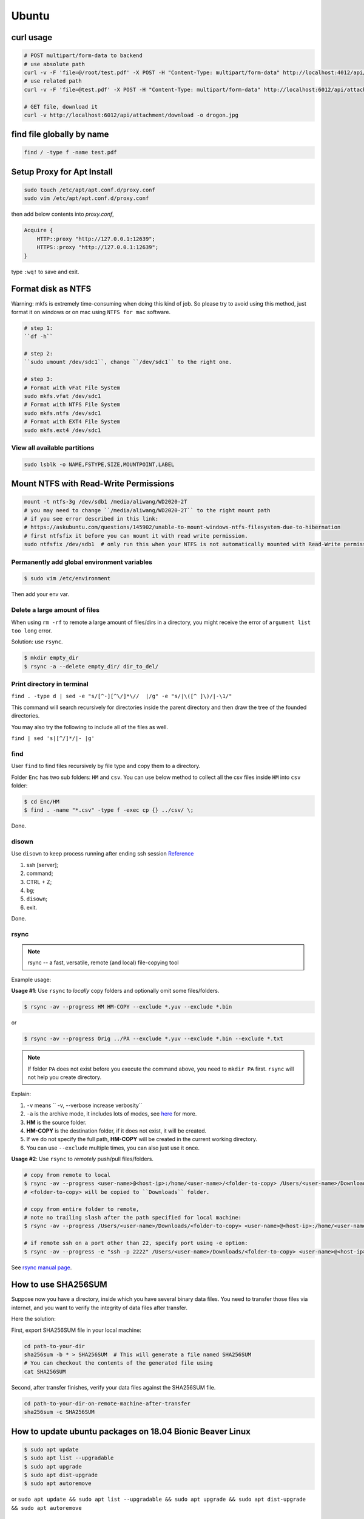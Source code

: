 Ubuntu
======

curl usage
----------

.. code-block:: bash

    # POST multipart/form-data to backend
    # use absolute path
    curl -v -F 'file=@/root/test.pdf' -X POST -H "Content-Type: multipart/form-data" http://localhost:4012/api/attachment/upload
    # use related path
    curl -v -F 'file=@test.pdf' -X POST -H "Content-Type: multipart/form-data" http://localhost:6012/api/attachment/upload

    # GET file, download it
    curl -v http://localhost:6012/api/attachment/download -o drogon.jpg

find file globally by name
--------------------------

.. code-block:: bash

    find / -type f -name test.pdf


Setup Proxy for Apt Install
---------------------------

.. code-block:: bash

    sudo touch /etc/apt/apt.conf.d/proxy.conf
    sudo vim /etc/apt/apt.conf.d/proxy.conf

then add below contents into *proxy.conf*,

.. code-block:: bash

    Acquire {
        HTTP::proxy "http://127.0.0.1:12639";
        HTTPS::proxy "http://127.0.0.1:12639";
    }

type ``:wq!`` to save and exit.

Format disk as NTFS
-------------------

Warning: mkfs is extremely time-consuming when doing this kind of job.
So please try to avoid using this method, just format it on windows or on mac
using ``NTFS for mac`` software.

.. code-block:: bash

    # step 1:
    ``df -h``

    # step 2:
    ``sudo umount /dev/sdc1``, change ``/dev/sdc1`` to the right one.

    # step 3:
    # Format with vFat File System
    sudo mkfs.vfat /dev/sdc1
    # Format with NTFS File System
    sudo mkfs.ntfs /dev/sdc1
    # Format with EXT4 File System
    sudo mkfs.ext4 /dev/sdc1


View all available partitions
~~~~~~~~~~~~~~~~~~~~~~~~~~~~~
.. code-block:: bash

    sudo lsblk -o NAME,FSTYPE,SIZE,MOUNTPOINT,LABEL

Mount NTFS with Read-Write Permissions
--------------------------------------

.. code-block:: bash

    mount -t ntfs-3g /dev/sdb1 /media/aliwang/WD2020-2T
    # you may need to change ``/media/aliwang/WD2020-2T`` to the right mount path
    # if you see error described in this link:
    # https://askubuntu.com/questions/145902/unable-to-mount-windows-ntfs-filesystem-due-to-hibernation
    # first ntfsfix it before you can mount it with read write permission.
    sudo ntfsfix /dev/sdb1  # only run this when your NTFS is not automatically mounted with Read-Write permission!

Permanently add global environment variables
~~~~~~~~~~~~~~~~~~~~~~~~~~~~~~~~~~~~~~~~~~~~
.. code-block:: bash

    $ sudo vim /etc/environment

Then add your env var.

Delete a large amount of files
~~~~~~~~~~~~~~~~~~~~~~~~~~~~~~
When using ``rm -rf`` to remote a large amount of files/dirs in a directory,
you might receive the error of ``argument list too long`` error.

Solution:
use ``rsync``.

.. code-block:: bash

    $ mkdir empty_dir
    $ rsync -a --delete empty_dir/ dir_to_del/


Print directory in terminal
~~~~~~~~~~~~~~~~~~~~~~~~~~~

``find . -type d | sed -e "s/[^-][^\/]*\//  |/g" -e "s/|\([^ ]\)/|-\1/"``

This command will search recursively for directories inside the parent directory and then draw the tree of the founded directories.

You may also try the following to include all of the files as well.

``find | sed 's|[^/]*/|- |g'``

find
~~~~
User ``find`` to find files recursively by file type and copy them to a directory.

Folder ``Enc`` has two sub folders: ``HM`` and ``csv``. You can use below method
to collect all the csv files inside ``HM`` into ``csv`` folder:


.. code-block:: bash

    $ cd Enc/HM
    $ find . -name "*.csv" -type f -exec cp {} ../csv/ \;

Done.

disown
~~~~~~
Use ``disown`` to keep process running after ending ssh session
`Reference <https://askubuntu.com/questions/8653/how-to-keep-processes-running-after-ending-ssh-session>`_

1. ssh [server];
2. command;
3. CTRL + Z;
4. ``bg``;
5. ``disown``;
6. exit.

Done.

rsync
~~~~~

.. note:: rsync -- a fast, versatile, remote (and local) file-copying tool

Example usage:

**Usage #1**: Use ``rsync`` to *locally* copy folders and optionally omit some files/folders.

.. code-block:: bash

    $ rsync -av --progress HM HM-COPY --exclude *.yuv --exclude *.bin

or

.. code-block:: bash

    $ rsync -av --progress Orig ../PA --exclude *.yuv --exclude *.bin --exclude *.txt

.. note:: If folder ``PA`` does not exist before you execute the command above, you need to ``mkdir PA`` first.
        ``rsync`` will not help you create directory.

Explain:

1. ``-v`` means `` -v, --verbose               increase verbosity``

2. ``-a`` is the archive mode, it includes lots of modes, see `here <https://superuser.com/questions/1322108/when-is-av-not-the-appropriate-option-for-rsync>`_ for more.

3. **HM** is the source folder.

4. **HM-COPY** is the destination folder, if it does not exist, it will be created.

5. If we do not specify the full path, **HM-COPY** will be created in the current working directory.

6. You can use ``--exclude`` multiple times, you can also just use it once.

**Usage #2**: Use ``rsync`` to *remotely* push/pull files/folders.

.. code-block:: bash

    # copy from remote to local
    $ rsync -av --progress <user-name>@<host-ip>:/home/<user-name>/<folder-to-copy> /Users/<user-name>/Downloads/
    # <folder-to-copy> will be copied to ``Downloads`` folder.
    
    # copy from entire folder to remote, 
    # note no trailing slash after the path specified for local machine:
    $ rsync -av --progress /Users/<user-name>/Downloads/<folder-to-copy> <user-name>@<host-ip>:/home/<user-name>/downloads/

    # if remote ssh on a port other than 22, specify port using -e option:
    $ rsync -av --progress -e "ssh -p 2222" /Users/<user-name>/Downloads/<folder-to-copy> <user-name>@<host-ip>:/home/<user-name>/downloads/


See `rsync manual page <https://linux.die.net/man/1/rsync>`_.

How to use SHA256SUM
--------------------

Suppose now you have a directory, inside which you have several binary data files.
You need to transfer those files via internet, and you want to verify the integrity of data files after transfer.

Here the solution:

First, export SHA256SUM file in your local machine:

.. code-block:: bash

    cd path-to-your-dir
    sha256sum -b * > SHA256SUM  # This will generate a file named SHA256SUM
    # You can checkout the contents of the generated file using
    cat SHA256SUM


Second, after transfer finishes, verify your data files against the SHA256SUM file.

.. code-block:: bash

    cd path-to-your-dir-on-remote-machine-after-transfer
    sha256sum -c SHA256SUM


How to update ubuntu packages on 18.04 Bionic Beaver Linux
----------------------------------------------------------

.. code-block:: bash

    $ sudo apt update
    $ sudo apt list --upgradable
    $ sudo apt upgrade
    $ sudo apt dist-upgrade
    $ sudo apt autoremove


or ``sudo apt update && sudo apt list --upgradable && sudo apt upgrade && sudo apt dist-upgrade && sudo apt autoremove``


check cpu ram
-------------

``cat /proc/meminfo``

``cat /proc/cpuinfo``


Check Version
-------------

old school
~~~~~~~~~~
The below terminal command can help you check the ubuntu release version.

.. code-block:: bash

    $ lsb_release -a

new
~~~

.. code-block:: bash

    $ cat /etc/os-release


Check disk space
~~~~~~~~~~~~~~~~


1. type `df -h` in terminal

2. check a folder

.. code-block:: bash

        $ du -h /usr/local/texlive/2016/


Install latex on ubuntu
-----------------------

``sudo apt-get install texlive-full``



cat in Ubuntu
-------------

:ref: https://www.tecmint.com/13-basic-cat-command-examples-in-linux/

Use ``cat`` to get the contents into a txt file.

.. code-block:: bash

    $ sudo cat /etc/network/interfaces > /tmp/net.txt


How to copy filename or current working dir to clipboard
--------------------------------------------------------
First install **xclip**: ``sudo apt install xclip``.

Then inside ``.bashrc``, add

.. code-block:: bash

    $ alias pbcopy='xclip -selection clipboard'
    $ alias pbpaste='xclip -selection clipboard -o'

After the above two steps, you can

1. copy filename to clipboard: ``ls <filename.ext> | pbcopy``, paste to somewhere ``pbpaste``.
2. copy current working directory to clipboard: ``echo $PWD | pbcopy``, paste to somewhere ``pbpaste``.


How to set static ip address for ubuntu server 16.4 and do port forwarding
--------------------------------------------------------------------------

Find an existing vm ubuntu server, use the ``net.txt`` that you get from the above step.
And type the contents in that ``net.txt`` file to the ``/etc/network/interfaces``. **Then shutdown the vm, refresh the mac address** for several times.

An example provided for downloading:

:download:`network/interfaces <../../_static/downloads/net.txt>`

At this time you can ask the network administrator to help do the port forwarding.

You need to provide:

1. static ip: e.g., 192.168.0.157 (maybe mac address also needed)
2. local port 8080 mapping to the public port 8080 [or other ports]


How to enable remote ssh
------------------------

:ref: https://help.ubuntu.com/lts/serverguide/openssh-server.html
:ref: https://help.ubuntu.com/community/SSH/OpenSSH/Configuring

**Remember to change the network adapter to ``Bridged`` instead of ``NAT``.**

If you want quick remote access using password only:

.. code-block:: bash

    $ sudo nano /etc/ssh/sshd_config

Then uncomment this line of codes::

    #PasswordAuthentication yes


Then restart ssh::

    $ sudo restart ssh

If you get the error, "Unable to connect to Upstart", restart ssh with the following::

    $ sudo systemctl restart ssh


If you want to use key pair auth, please refer to links above.

Permission denied (publickey)
-----------------------------

for ssh
~~~~~~~
If you see a warning like ``Permission denied (publickey)``, try to supply
private key.

.. code-block:: bash

    $ ssh root@www.mywebsite.com
    # Permission denied (publickey).

    $ ssh -i ~/.ssh/my_private_key root@www.mywebsite.com
    # success!

Or if you can configure ``~/.ssh/config`` file, based on your configuration,
you can directly type ``ssh mywebsite``.

for git pull
~~~~~~~~~~~~

:ref: https://confluence.atlassian.com/bitbucket/troubleshoot-ssh-issues-271943403.html

if you see ``Permission denied(publickey)`` when doing git pull,
please first type

.. code-block:: bash

    $ eval `ssh-agent`

in the terminal to
start `ssh agent <https://linux.die.net/man/1/ssh-agent>`_,
which is the authentication agent.

Then you can use ``ssh-add ~/.ssh/<private_key_file>`` to add your keys.

ssh-add
-------

`Could not open a connection to your authentication agent <https://stackoverflow.com/questions/17846529/could-not-open-a-connection-to-your-authentication-agent>`_

If you cannot successfully perform ``ssh-add``, you can do this:

.. code-block:: bash

    $ eval `ssh-agent -s`
    $ ssh-add


what is the eval command in bash
--------------------------------

ref: `What is the “eval” command in bash? <https://unix.stackexchange.com/questions/23111/what-is-the-eval-command-in-bash>`_

eval - construct command by concatenating arguments


Configuring Iptables on Ubuntu 14.04
------------------------------------

:ref: https://www.upcloud.com/support/configuring-iptables-on-ubuntu-14-04/

Save
~~~~

.. code-block:: bash

    $ sudo iptables-save > /etc/iptables/rules.v4

Restore
~~~~~~~

* Overwrite the current one

.. code-block:: bash

    $ sudo iptables-restore < /etc/iptables/rules.v4


* Add the new rules while keeping the current one


.. code-block:: bash

    $ sudo iptables-restore -n < /etc/iptables/rules.v4

Apply
~~~~~
.. code-block:: bash

    $ sudo iptables-apply iptables.txt

.. note:: ``iptables-apply`` shall be used with ``iptables.txt``
        while ``iptable-restore`` shall be used with ``rules.v4``
        with the symbol of ``<``.



Persistent Iptables
~~~~~~~~~~~~~~~~~~~

You can automate the restore process at the reboot by installing an  additional package for iptables which takes over the loading of the saved rules.

.. code-block:: bash

    $ sudo apt-get install iptables-persistent


After the installation the initial setup will ask to save the current rules for IPv4 and IPv6, just select Yes and press enter for both.
If you make further changes to your iptables rules, remember to save them again using the same command as above. The iptables-persistent looks for the files rules.v4 and rules.v6 under /etc/iptables.


How to solve the issue of Filezilla permission denied
~~~~~~~~~~~~~~~~~~~~~~~~~~~~~~~~~~~~~~~~~~~~~~~~~~~~~

To allow user ``ubuntu`` write access to the remote root directory, enter those commands via terminals as root user ``sudo``:

.. code-block:: bash

    $ sudo chown -R ubuntu /etc/supervisor
    # make sure permissions on that entire folder were correct:
    $ sudo chmod -R 755 /etc/supervisor


Give specific user permission to write to a folder using +w notation
~~~~~~~~~~~~~~~~~~~~~~~~~~~~~~~~~~~~~~~~~~~~~~~~~~~~~~~~~~~~~~~~~~~~

ref: https://askubuntu.com/questions/487527/give-specific-user-permission-to-write-to-a-folder-using-w-notation

If you want to change the user owning this file or
directory (folder), you will have to use the command
``chown``. For instance, if you run

.. code-block:: bash

    sudo chown username: myfolder/file

the user owning myfolder will be the username. Then you can execute

.. code-block:: bash

    sudo chmod u+w myfolder

to add the write permission to the username user.

tar compress
------------

Basics
~~~~~~

**compress**

.. code-block:: bash

    $ cd /path/to/the/folder/directory
    # e.g., if you want to compress folder of `myProj`, its path is `/home/ubuntu/myProj`, then you need to $ cd /home/ubuntu
    #
    $ tar -zcvf name-of-archive.tar.gz foldername
    # e.g., $ tar -zcvf myProj.tar.gz myproj
    # the compressed tar ball will be in the /home/ubuntu/ directory
    #
    $ tar -zcvf /tmp/myProj.tar.gz foldername
    # the compressed tar ball will be in the /tmp/ directory

**extract**

.. code-block:: bash

    $ tar -zxvf archive.tar.gz
    # If you want to extract files to a specified directry, 
    # you can use: 
    $ tar -zxvf archive.tar.gz -C /tmp
    # Notice that it must be a capital letter c.


Advanced
~~~~~~~~

Show progress
^^^^^^^^^^^^^

Compressing and showing progress (tested on macos):

.. code-block:: bash

    #!/bin/sh
    # -------------------------------------------------------------------------------
    # A shell script begins with a character combination that identifies it as 
    # a shell script — specifically the characters # and ! (together called a shebang) 
    # followed by a reference to the shell the script should be run with.
    # -------------------------------------------------------------------------------
    # tar-compress-show-progress-macos
    # usage example: 
    # to compress the folder located at ``/volumes/WD_2016/new_photos``
    # $ cd /volumes/WD_2016 && ~/sh/zip.sh new_photos /tmp
    # the output will be ``/tmp/new_photos.tar.gz``
    # -------------------------------------------------------------------------------
    FOLDER_TO_COMPRESS=$1
    DESTINATION_DIR=$2
    tar cf - "$FOLDER_TO_COMPRESS" | pv -s $(($(du -sk "$FOLDER_TO_COMPRESS" | awk '{print $1}') * 1024)) | gzip > "$DESTINATION_DIR"/"$FOLDER_TO_COMPRESS".tar.gz

Uncompressing and showing progress (tested on macos):

.. code-block:: bash

    #!/bin/sh
    # -------------------------------------------------------------------------------
    # A shell script begins with a character combination that identifies it as 
    # a shell script — specifically the characters # and ! (together called a shebang) 
    # followed by a reference to the shell the script should be run with.
    # -------------------------------------------------------------------------------
    # tar-extract-show-progress
    # usage:
    # extarct ``volumes/wd_2016/new_photos.tar.gz`` to ``volumes/wd_2016/specified_folder_name_for_new_photos_tarball``
    # $ cd /volumes/wd_2016 && ~/sh/unzip.sh new_photos.tar.gz specified_folder_name_for_new_photos_tarball
    # -------------------------------------------------------------------------------
    TAR_BALL=$1 && FOLDER=$2 && mkdir "$FOLDER" &&
    pv "$TAR_BALL" | tar zxp -C "$FOLDER" --strip-components=1
    # -------------------------------------------------------------------------------
    # Explanation
    #
    # The -C flag assumes a directory is already in place so the contents of the 
    # tar file can be expanded into it. hence the mkdir FOLDER.
    #
    # The --strip-components flag is used when a tar file would naturally expand 
    # itself into a folder, let say, like github where it examples to repo-name-master 
    # folder. Of course you wouldn’t need the first level folder generated here so 
    # --strip-components set to 1 would automatically remove that first folder for you. 
    # The larger the number is set the deeper nested folders are removed.


Exclude Files When Extracting
^^^^^^^^^^^^^^^^^^^^^^^^^^^^^
Exclude files matching patterns listed in `exclude.txt`

.. code-block:: bash

    $ touch exclude.txt
    $ vim exclude.txt
    # press I button and type somthing
    # press esc button and : button, then type x, then press enter to save and exit vim
    # the file will be something like:
    #
    # abc
    # xyz
    # *.bak
    # backup2017*.sql
    #

    $ tar -zcvf /tmp/mybak.tar.gz -X exclude.txt /home/me


Download/Upload files from/to server
------------------------------------
.. code-block:: bash

    # download: remote -> local
    $ scp user@remote_host:remote_file local_file

    # upload: local -> remote
    $ scp local_file user@remote_host:remote_file

    # ***************** Detailed Example *******************
    # ******************************************************
    #
    ### --> Download:
    #
    $ scp root@zwap:/tmp/pl.sql ~/Downloads/pl.sql
    #
    ### --> Upload:
    #
    $ scp ~/Downloads/pl.sql ubuntu@zwap_server_on_iMac:/tmp/pl.sql
    #
    #
    # ******************************************************

    # ----> example
    $ scp -i ~/.ssh/myprivatekey root@www.mywebsite.com:/home/ubuntu/example.sql /tmp/example.sql
    # if you have `~/.ssh/config` file configured
    $ scp mywebsite:/home/ubuntu/example.sql /tmp/example.sql


what is the difference between .bash_profile and .bashrc
--------------------------------------------------------

ref: `What is the difference between .bash_profile and .bashrc? <https://apple.stackexchange.com/questions/51036/what-is-the-difference-between-bash-profile-and-bashrc>`_

``.bash_profile`` is executed for login shells, while ``.bashrc`` is executed for interactive non-login shells.

When you login (type username and password) via console, either sitting at the machine, or remotely via ssh: .bash_profile is executed to configure your shell before the initial command prompt.

But, if you’ve already logged into your machine and open a new terminal window (xterm) then ``.bashrc`` is executed before the window command prompt. ``.bashrc`` is also run when you start a new bash instance by typing ``/bin/bash`` in a terminal.

On OS X, Terminal by default runs a login shell every time, so this is a little different to most other systems, but you can configure that in the preferences.


How to execute a bash script at system Startup/Shutdown/Reboot
--------------------------------------------------------------

:ref: http://www.upubuntu.com/2015/08/how-to-executerun-bash-script-at-system.html

1. ``chmod +x script_file`` can turn your script executable

2. if you want to run a bash script at system startup, go edit ``/etc/rc.local``

3. if you want to run a script at system reboot, go put it in ``/etc/rc0.d``

4. if you want to run a script at system shutdown, go put it in ``/etc/rc6.d``


Check the size of a folder
--------------------------

ref: https://unix.stackexchange.com/questions/185764/how-do-i-get-the-size-of-a-directory-on-the-command-line

Jump to the directory, type: ``du -sh`` and wait for results.


Install Ubuntu 18.04.1 LTS with Kernel 4.19
-------------------------------------------
This guide shows how to install

1. Ubuntu 18.04.01 LTS Bionic with update-to-date kernel 4.19,
2. CUDA 10 and nvidia drivers for Gigabyte Geforce RTX 2080ti.
3. TensorFlow 1.12 with CUDA 10 support.

.. note::
    We want to use *ubuntu 18.04.01 LTS Bionic* and *TensorFlow*.
    Currently *Tensorflow* only support up to *CUDA 9*.
    Nvidia only support *CUDA 10* for *Bionic*. Meaning if we want to use *TensorFlow* in *Bionic*,
    we have to install *CUDA 10* and compile *TensorFlow* from source for it to work with *CUDA 10*.

    The *nouveau* driver comes with ubuntu installation will not work for 2080ti. Hence we need
    to install driver for 2080ti after ubuntu has been installed.

    I am using *z390 AORUS PRO WIFI* motherboard, and the wifi module will only work under the condition that
    we update the default 4.15 kernel to a later stable version. In this guide *linux kernel 4.19* has been chosen,
    which is the latest stable one.

    The correct installation order is:

    1. Install Bionic (with a bootable USB stick)

    2. Update kernel version to 4.19 (which contains the driver for the wifi module on *z390 AORUS PRO WIFI*)

    3. ``sudo apt install build-essential``

    4. Disable *nouveau* driver (for the purpose of installing the driver that works for RTX 2080ti)

    5. Download Nvidia ``.run`` file from official website, install the 2080ti driver and CUDA 10 at the same time.


Detailed Guide:

.. note::
    Before starting the installation process, the ``.deb`` files required for updating kernel to 4.19
    and the ``.run`` file required for install CUDA10 and nvidia driver for 2080ti have been downloaded to
    a mountable disk.

1. Boot from USB stick, erase disk and install Bionic, at the end the installation when the restart prompt come up just click the "Restart" button.

2. Wait a moment until you see "Please remove the installation medium, then reboot". Remove installation medium physically then press "ctrl + c".

3. Make sure you have the ``.deb`` files required for updating kernel to 4.19 and run below commands. If your default kernel is even newer than 4.19, do not add extra kernel version if possible.

.. code-block:: bash

    # install new kernel
    sudo dpkg -i linux-*.deb
    
    # edit grub file to make sure everytime grub interface shows up when reboot
    sudo vi /etc/default/grub
    GRUB_TIMEOUT_STYLE=
    GRUB_TIMEOUT=10000
    # ``:wq`` to save

    sudo update-grub
    sudo reboot # then during the rebooting process choose the right kernel

.. note::
        If you have not modified default grub file and you want to boot into GRUB mode 
        when you are in BIOS, first press ``F12`` to choose the ubuntu disk to boot from. 
        Then immediately hit ``shift`` until GRUB actually appears on the screen.

6. Disable *nouveau* driver.

.. code-block:: bash

    sudo bash -c "echo blacklist nouveau > /etc/modprobe.d/blacklist-nvidia-nouveau.conf"
    sudo bash -c "echo options nouveau modeset=0 >> /etc/modprobe.d/blacklist-nvidia-nouveau.conf"
    # verify:
    cat /etc/modprobe.d/blacklist-nvidia-nouveau.conf
    # blacklist nouveau
    # options nouveau modeset=0
    sudo update-initramfs -u
    sudo reboot

4. Use *software updater* to update Bionic, enter password if prompted (or ``sudo apt update && sudo apt upgrade``). Then``sudo reboot``.

5. ``sudo apt install build-essential``, after that ``sudo reboot``.

7. reboot to grub interface, select advanced, select kernel press ``e``, append `` 3`` after the line starting with linux. Then f10.

8. Start the installation by ``sudo bash xxx.run``. Press space button to scroll display until you are asked to accept or decline or quit the EULA. Type *accept* if you wish continue. Then answer questions for installing nvidia driver and CUDA10.

9. ``sudo apt install curl git vim htop``.

.. code-block:: bash

    cd ~ && touch .vimrc
    vim .vimrc

Insert below contents to ``.vimrc``.

.. code-block:: bash

    set number
    set ruler
    set nocindent
    set nosmartindent
    set noautoindent
    set indentexpr=
    filetype indent off
    filetype plugin indent off

10. ``sudo dpkg -i xxxx.deb`` to install chrome.

11. Install zsh shell by following https://github.com/robbyrussell/oh-my-zsh/wiki/installing-ZSH

13. install oh-my-zsh. Uncomment the ``export PATH`` line.

14. visit nvidia CUDA installation guide from browser, follow the post installation actions. Additionally, as indicated in tensorflow GPU support installation guide, add ``export LD_LIBRARY_PATH=$LD_LIBRARY_PATH:/usr/local/cuda/extras/CUPTI/lib64`` to ``.zshrc``. After that verify installation as indicated in nvidia guide. Close the current terminal and open a new one.

15. Open cudnn installation guide website, install cudnn and verify it.

16. Install dependencies for installing python from source.

.. code-block:: bash

    sudo apt install libssl-dev zlib1g-dev libncurses5-dev libncursesw5-dev libreadline-dev libsqlite3-dev
    sudo apt install libgdbm-dev libdb5.3-dev libbz2-dev libexpat1-dev liblzma-dev tk-dev

17. Download python 3.6.7 from official python download page. Then ``./configure --enable-optimizations``, ``make -j 8``, and ``sudo make altinstall``. Then exit shell and start a new one.

18. ``snap remove gnome-system-monitor`` and ``sudo apt install gnome-system-monitor``.

19. Install cmake.

.. code-block:: bash

    sudo apt install curl libcurl4-gnutls-dev
    cd /tmp && mkdir cmake && cd cmake
    wget https://cmake.org/files/v3.12/cmake-3.12.2.tar.gz
    tar xvf cmake-3.12.2.tar.gz && cd cmake-3.12.2
    ./bootstrap --parallel=$(nproc) --system-curl
    make -j $(nproc)
    sudo make install

20. Install opencv

.. code-block:: bash

    cd /tmp && mkdir repo && cd repo && mkdir opencv-installation
    wget https://github.com/opencv/opencv/archive/3.4.3.zip -O opencv-3.4.3.zip && unzip opencv-3.4.3.zip && mv opencv-3.4.3 opencv
    wget https://github.com/opencv/opencv_contrib/archive/3.4.3.zip -O opencv_contrib-3.4.3.zip && unzip opencv_contrib-3.4.3.zip && mv opencv_contrib-3.4.3 opencv_contrib
    cd opencv && mkdir build && cd build
    cmake -G "Unix Makefiles" -DCMAKE_CXX_COMPILER=/usr/bin/g++ CMAKE_C_COMPILER=/usr/bin/gcc -DCMAKE_BUILD_TYPE=RELEASE -DCMAKE_INSTALL_PREFIX=/usr/local -D OPENCV_EXTRA_MODULES_PATH=/tmp/repo/opencv-installation/opencv_contrib/modules -DWITH_TBB=ON -DBUILD_NEW_PYTHON_SUPPORT=ON -DWITH_V4L=ON -DINSTALL_C_EXAMPLES=ON -DINSTALL_PYTHON_EXAMPLES=ON -DBUILD_EXAMPLES=ON -DWITH_OPENGL=ON -DBUILD_FAT_JAVA_LIB=ON -DINSTALL_TO_MANGLED_PATHS=ON -DINSTALL_CREATE_DISTRIB=ON -DINSTALL_TESTS=ON -DENABLE_FAST_MATH=ON -DWITH_IMAGEIO=ON -DBUILD_SHARED_LIBS=OFF -DWITH_GSTREAMER=ON ..
    make all -j$(nproc)
    sudo make install
    sudo apt install python3-opencv
    pkg-config --modversion opencv

